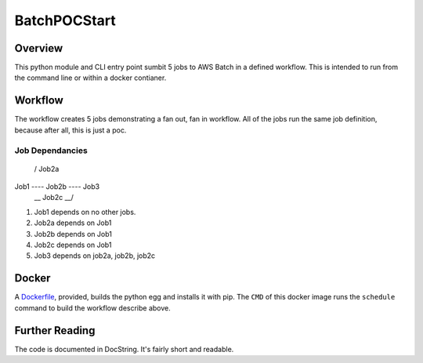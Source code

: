 BatchPOCStart
=============

Overview
--------

This python module and CLI entry point sumbit 5 jobs to AWS Batch in a
defined workflow. This is intended to run from the command line or
within a docker contianer.

Workflow
--------

The workflow creates 5 jobs demonstrating a fan out, fan in workflow.
All of the jobs run the same job definition, because after all, this is
just a poc.

Job Dependancies
~~~~~~~~~~~~~~~~

       __       __
      /   Job2a   \
Job1 ---- Job2b ---- Job3 
      \__ Job2c __/

1. Job1 depends on no other jobs.
2. Job2a depends on Job1
3. Job2b depends on Job1
4. Job2c depends on Job1
5. Job3 depends on job2a, job2b, job2c

Docker
------

A `Dockerfile <./Dockerfile>`__, provided, builds the python egg and
installs it with pip. The ``CMD`` of this docker image runs the
``schedule`` command to build the workflow describe above.

Further Reading
---------------

The code is documented in DocString. It's fairly short and readable.
